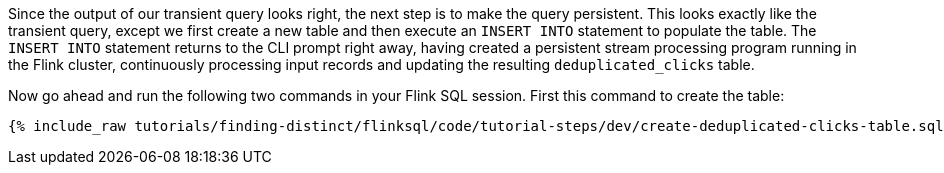 Since the output of our transient query looks right, the next step is to make the query persistent. This looks exactly like the transient query, except we first create a new table and then execute an `INSERT INTO` statement to populate the table. The `INSERT INTO` statement returns to the CLI prompt right away, having created a persistent stream processing program running in the Flink cluster, continuously processing input records and updating the resulting `deduplicated_clicks` table.

Now go ahead and run the following two commands in your Flink SQL session.
First this command to create the table:

+++++
<pre class="snippet"><code class="sql">{% include_raw tutorials/finding-distinct/flinksql/code/tutorial-steps/dev/create-deduplicated-clicks-table.sql %}</code></pre>
+++++
